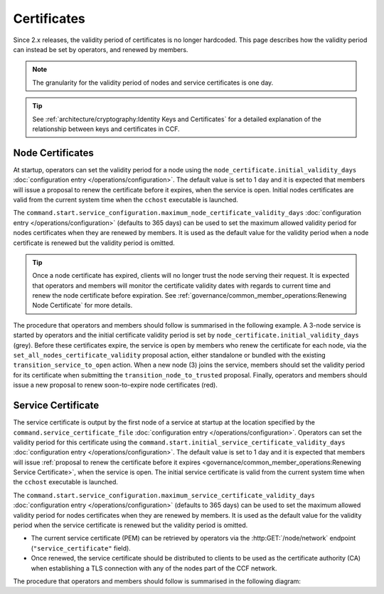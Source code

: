 Certificates
============

Since 2.x releases, the validity period of certificates is no longer hardcoded. This page describes how the validity period can instead be set by operators, and renewed by members.

.. note:: The granularity for the validity period of nodes and service certificates is one day.

.. tip:: See :ref:`architecture/cryptography:Identity Keys and Certificates` for a detailed explanation of the relationship between keys and certificates in CCF.

Node Certificates
-----------------

At startup, operators can set the validity period for a node using the ``node_certificate.initial_validity_days`` :doc:`configuration entry </operations/configuration>`. The default value is set to 1 day and it is expected that members will issue a proposal to renew the certificate before it expires, when the service is open. Initial nodes certificates are valid from the current system time when the ``cchost`` executable is launched.

The ``command.start.service_configuration.maximum_node_certificate_validity_days`` :doc:`configuration entry </operations/configuration>` (defaults to 365 days) can be used to set the maximum allowed validity period for nodes certificates when they are renewed by members. It is used as the default value for the validity period when a node certificate is renewed but the validity period is omitted.

.. tip:: Once a node certificate has expired, clients will no longer trust the node serving their request. It is expected that operators and members will monitor the certificate validity dates with regards to current time and renew the node certificate before expiration. See :ref:`governance/common_member_operations:Renewing Node Certificate` for more details.

The procedure that operators and members should follow is summarised in the following example. A 3-node service is started by operators and the initial certificate validity period is set by ``node_certificate.initial_validity_days`` (grey). Before these certificates expire, the service is open by members who renew the certificate for each node, via the ``set_all_nodes_certificate_validity`` proposal action, either standalone or bundled with the existing ``transition_service_to_open`` action. When a new node (3) joins the service, members should set the validity period for its certificate when submitting the ``transition_node_to_trusted`` proposal. Finally, operators and members should issue a new proposal to renew soon-to-expire node certificates (red).

.. mermaid::

    gantt

    dateFormat  MM-DD/HH:mm
    axisFormat  %d/%m
    todayMarker off

    section Members
    Service Open By Members + set_all_nodes_certificate_validity :milestone, 01-01/15:00, 0d
    Members trust new node 3 (transition_node_to_trusted)        :milestone, 01-03/15:00, 0d
    Members must renew certs before expiry (set_all_nodes_certificate_validity)              :crit, 01-05/15:00, 1d

    section Node 0
    Initial Validity Period (24h default): done, 01-01/00:00, 1d
    Post Service Open Validity Period    : 01-01/15:00, 5d

    section Node 1
    Initial Validity Period (24h default): done, 01-01/01:00, 1d
    Post Service Open Validity Period    : 01-01/15:00, 5d

    section Node 2
    Initial Validity Period (24h default): done, 01-01/02:00, 1d
    Post Service Open Validity Period    : 01-01/15:00, 5d

    section Node 3
    Initial Validity Period (24h default)      : done, 01-03/00:00, 1d
    New Joiner Validity Period                 : 01-03/15:00, 4d

Service Certificate
-------------------

The service certificate is output by the first node of a service at startup at the location specified by the ``command.service_certificate_file`` :doc:`configuration entry </operations/configuration>`. Operators can set the validity period for this certificate using the ``command.start.initial_service_certificate_validity_days`` :doc:`configuration entry </operations/configuration>`. The default value is set to 1 day and it is expected that members will issue :ref:`proposal to renew the certificate before it expires <governance/common_member_operations:Renewing Service Certificate>`, when the service is open. The initial service certificate is valid from the current system time when the ``cchost`` executable is launched.

The ``command.start.service_configuration.maximum_service_certificate_validity_days`` :doc:`configuration entry </operations/configuration>` (defaults to 365 days) can be used to set the maximum allowed validity period for nodes certificates when they are renewed by members. It is used as the default value for the validity period when the service certificate is renewed but the validity period is omitted.

.. tip::

- The current service certificate (PEM) can be retrieved by operators via the :http:GET:`/node/network` endpoint (``"service_certificate"`` field).
- Once renewed, the service certificate should be distributed to clients to be used as the certificate authority (CA) when establishing a TLS connection with any of the nodes part of the CCF network.

The procedure that operators and members should follow is summarised in the following diagram:

.. mermaid::

    gantt

    dateFormat  MM-DD/HH:mm
    axisFormat  %d/%m
    todayMarker off

    section Members
    Service Open By Members + set_service_certificate_validity :milestone, 01-01/15:00, 0d
    Members must renew certs before expiry (set_service_certificate_validity)              :crit, 01-05/15:00, 1d

    section Service <br> Certificate
    Initial Validity Period (24h default): done, 01-01/00:00, 1d
    Post Service Open Validity Period    : 01-01/15:00, 5d
